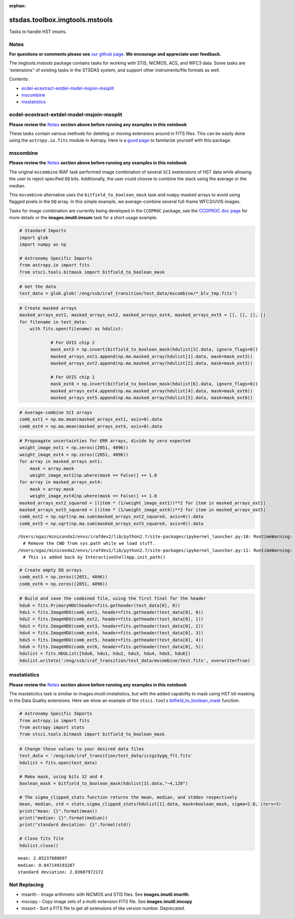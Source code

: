 :orphan:


stsdas.toolbox.imgtools.mstools
===============================

Tasks to handle HST imsets.

Notes
-----

**For questions or comments please see** `our github
page <https://github.com/spacetelescope/stak>`__. **We encourage and
appreciate user feedback.**

The imgtools.mstools package contains tasks for working with STIS,
NICMOS, ACS, and WFC3 data. Some tasks are 'extensions" of existing
tasks in the STSDAS system, and support other instruments/file formats
as well.

Contents:

-  `ecdel-ecextract-extdel-msdel-msjoin-mssplit <#ecdel-ecextract-extdel-msdel-msjoin-mssplit>`__
-  `mscombine <#mscombine>`__
-  `msstatistics <#msstatistics>`__





ecdel-ecextract-extdel-msdel-msjoin-mssplit
-------------------------------------------

**Please review the** `Notes <#notes>`__ **section above before running
any examples in this notebook**

These tasks contain various methods for deleting or moving extensions
around in FITS files. This can be easily done using the
``astropy.io.fits`` module in Astropy. Here is a `good
page <http://docs.astropy.org/en/stable/io/fits/>`__ to familarize
yourself with this package.



mscombine
---------

**Please review the** `Notes <#notes>`__ **section above before running
any examples in this notebook**

The original ``mscombine`` IRAF task performed image combination of
several ``SCI`` exetensions of HST data while allowing the user to
reject specified ``DQ`` bits. Additionally, the user could choose to
combine the stack using the average or the median.

This ``mscombine`` alternative uses the ``bitfield_to_boolean_mask``
task and ``numpy`` masked arrays to avoid using flagged pixels in the
``DQ`` array. In this simple example, we average-combine several
full-frame WFC3/UVIS images.

Tasks for image combination are currently being developed in the
``CCDPROC`` package, see the `CCDPROC doc
page <https://ccdproc.readthedocs.io/en/latest/#>`__ for more details or
the **images.imutil.imsum** task for a short usage example.

.. code:: ipython2

    # Standard Imports
    import glob
    import numpy as np
    
    # Astronomy Specific Imports
    from astropy.io import fits
    from stsci.tools.bitmask import bitfield_to_boolean_mask

.. code:: ipython2

    # Get the data
    test_data = glob.glob('/eng/ssb/iraf_transition/test_data/mscombine/*_blv_tmp.fits')

.. code:: ipython2

    # Create masked arrays
    masked_arrays_ext1, masked_arrays_ext2, masked_arrays_ext4, masked_arrays_ext5 = [], [], [], []
    for filename in test_data:
        with fits.open(filename) as hdulist:
            
                # For UVIS chip 2
                mask_ext3 = np.invert(bitfield_to_boolean_mask(hdulist[3].data, ignore_flags=0))
                masked_arrays_ext1.append(np.ma.masked_array(hdulist[1].data, mask=mask_ext3))
                masked_arrays_ext2.append(np.ma.masked_array(hdulist[2].data, mask=mask_ext3))
    
                # For UVIS chip 1            
                mask_ext6 = np.invert(bitfield_to_boolean_mask(hdulist[6].data, ignore_flags=0))
                masked_arrays_ext4.append(np.ma.masked_array(hdulist[4].data, mask=mask_ext6))
                masked_arrays_ext5.append(np.ma.masked_array(hdulist[5].data, mask=mask_ext6))

.. code:: ipython2

    # Average-combine SCI arrays
    comb_ext1 = np.ma.mean(masked_arrays_ext1, axis=0).data
    comb_ext4 = np.ma.mean(masked_arrays_ext4, axis=0).data

.. code:: ipython2

    # Propoagate uncertainties for ERR arrays, divide by zero expected
    weight_image_ext1 = np.zeros((2051, 4096))
    weight_image_ext4 = np.zeros((2051, 4096))
    for array in masked_arrays_ext1:
        mask = array.mask
        weight_image_ext1[np.where(mask == False)] += 1.0
    for array in masked_arrays_ext4:
        mask = array.mask
        weight_image_ext4[np.where(mask == False)] += 1.0
    masked_arrays_ext2_squared = [(item * (1/weight_image_ext1))**2 for item in masked_arrays_ext2]
    masked_arrays_ext5_squared = [(item * (1/weight_image_ext4))**2 for item in masked_arrays_ext5]
    comb_ext2 = np.sqrt(np.ma.sum(masked_arrays_ext2_squared, axis=0)).data
    comb_ext5 = np.sqrt(np.ma.sum(masked_arrays_ext5_squared, axis=0)).data


.. parsed-literal::

    /Users/ogaz/miniconda2/envs/irafdev2/lib/python2.7/site-packages/ipykernel_launcher.py:10: RuntimeWarning: divide by zero encountered in divide
      # Remove the CWD from sys.path while we load stuff.
    /Users/ogaz/miniconda2/envs/irafdev2/lib/python2.7/site-packages/ipykernel_launcher.py:11: RuntimeWarning: divide by zero encountered in divide
      # This is added back by InteractiveShellApp.init_path()


.. code:: ipython2

    # Create empty DQ arrays
    comb_ext3 = np.zeros((2051, 4096))
    comb_ext6 = np.zeros((2051, 4096))

.. code:: ipython2

    # Build and save the combined file, using the first final for the header
    hdu0 = fits.PrimaryHDU(header=fits.getheader(test_data[0], 0))
    hdu1 = fits.ImageHDU(comb_ext1, header=fits.getheader(test_data[0], 0))
    hdu2 = fits.ImageHDU(comb_ext2, header=fits.getheader(test_data[0], 1))
    hdu3 = fits.ImageHDU(comb_ext3, header=fits.getheader(test_data[0], 2))
    hdu4 = fits.ImageHDU(comb_ext4, header=fits.getheader(test_data[0], 3))
    hdu5 = fits.ImageHDU(comb_ext5, header=fits.getheader(test_data[0], 4))
    hdu6 = fits.ImageHDU(comb_ext6, header=fits.getheader(test_data[0], 5))
    hdulist = fits.HDUList([hdu0, hdu1, hdu2, hdu3, hdu4, hdu5, hdu6])
    hdulist.writeto('/eng/ssb/iraf_transition/test_data/mscombine/test.fits', overwrite=True)



msstatistics
------------

**Please review the** `Notes <#notes>`__ **section above before running
any examples in this notebook**

The msstatictics task is similiar to images.imutil.imstatistics, but
with the added capability to mask using HST bit masking in the Data
Quality extensions. Here we show an example of the ``stsci.tools``
`bitfield\_to\_boolean\_mask <https://github.com/spacetelescope/stsci.tools/blob/master/lib/stsci/tools/bitmask.py>`__
function.

.. code:: ipython2

    # Astronomy Specific Imports
    from astropy.io import fits
    from astropy import stats
    from stsci.tools.bitmask import bitfield_to_boolean_mask

.. code:: ipython2

    # Change these values to your desired data files
    test_data = '/eng/ssb/iraf_transition/test_data/iczgs3ygq_flt.fits'
    hdulist = fits.open(test_data)
    
    # Make mask, using bits 32 and 4
    boolean_mask = bitfield_to_boolean_mask(hdulist[3].data,"~4,128")
    
    # The sigma_clipped_stats function returns the mean, median, and stddev respectively
    mean, median, std = stats.sigma_clipped_stats(hdulist[1].data, mask=boolean_mask, sigma=2.0, iters=3)
    print("mean: {}".format(mean))
    print("median: {}".format(median))
    print("standard deviation: {}".format(std))
    
    # Close fits file
    hdulist.close()


.. parsed-literal::

    mean: 2.05237880697
    median: 0.847149193287
    standard deviation: 2.83607972172






Not Replacing
-------------

-  msarith - Image arithmetic with NICMOS and STIS files. See
   **images.imutil.imarith**.
-  mscopy - Copy image sets of a multi-extension FITS file. See
   **images.imutil.imcopy**
-  mssort - Sort a FITS file to get all extensions of like version
   number. Deprecated.
